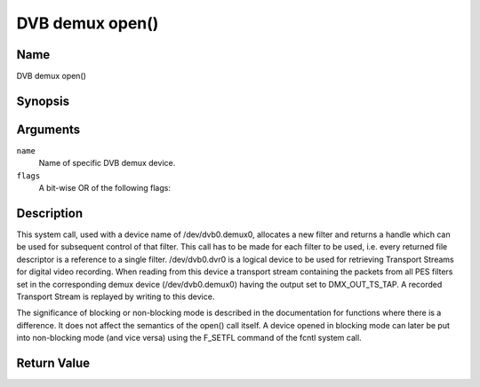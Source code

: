 .. -*- coding: utf-8; mode: rst -*-

.. _dmx_fopen:

================
DVB demux open()
================

Name
----

DVB demux open()


Synopsis
--------

.. c:function:: int open(const char *deviceName, int flags)
    :name: dvb-dmx-open

Arguments
---------

``name``
  Name of specific DVB demux device.

``flags``
  A bit-wise OR of the following flags:

.. flat-table::
    :header-rows:  0
    :stub-columns: 0

    -
       - O_RDONLY
       - read-only access

    -
       - O_RDWR
       - read/write access

    -
       - O_NONBLOCK
       - open in non-blocking mode
         (blocking mode is the default)


Description
-----------

This system call, used with a device name of /dev/dvb0.demux0,
allocates a new filter and returns a handle which can be used for
subsequent control of that filter. This call has to be made for each
filter to be used, i.e. every returned file descriptor is a reference to
a single filter. /dev/dvb0.dvr0 is a logical device to be used
for retrieving Transport Streams for digital video recording. When
reading from this device a transport stream containing the packets from
all PES filters set in the corresponding demux device
(/dev/dvb0.demux0) having the output set to DMX_OUT_TS_TAP. A
recorded Transport Stream is replayed by writing to this device.

The significance of blocking or non-blocking mode is described in the
documentation for functions where there is a difference. It does not
affect the semantics of the open() call itself. A device opened in
blocking mode can later be put into non-blocking mode (and vice versa)
using the F_SETFL command of the fcntl system call.


Return Value
------------

.. flat-table::
    :header-rows:  0
    :stub-columns: 0


    -  .. row 1

       -  ``ENODEV``

       -  Device driver not loaded/available.

    -  .. row 2

       -  ``EINVAL``

       -  Invalid argument.

    -  .. row 3

       -  ``EMFILE``

       -  “Too many open files”, i.e. no more filters available.

    -  .. row 4

       -  ``ENOMEM``

       -  The driver failed to allocate enough memory.
